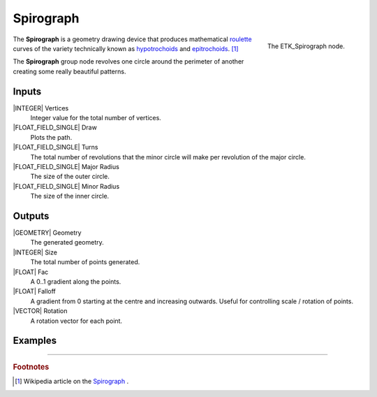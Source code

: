 .. index:: Generators; Spirograph
.. _etk-generators-spirograph:

***********
 Spirograph
***********

.. figure:: /images/nodes-spirograph.png
   :align: right

   The ETK_Spirograph node.

The **Spirograph** is a geometry drawing device that produces
mathematical
`roulette <https://en.wikipedia.org/wiki/Roulette_(curve)>`_
curves of the variety technically known as
`hypotrochoids <https://en.wikipedia.org/wiki/Hypotrochoid>`_
and
`epitrochoids <https://en.wikipedia.org/wiki/Epitrochoid>`_.
[#]_

The **Spirograph** group node revolves one circle around the perimeter of
another creating some really beautiful patterns.

Inputs
=======

|INTEGER| Vertices
   Integer value for the total number of vertices.

|FLOAT_FIELD_SINGLE| Draw
   Plots the path.

|FLOAT_FIELD_SINGLE| Turns
   The total number of revolutions that the minor circle will make per
   revolution of the major circle.

|FLOAT_FIELD_SINGLE| Major Radius
   The size of the outer circle.

|FLOAT_FIELD_SINGLE| Minor Radius
   The size of the inner circle.


Outputs
========

|GEOMETRY| Geometry
   The generated geometry.

|INTEGER| Size
   The total number of points generated.

|FLOAT| Fac
   A 0..1 gradient along the points.

|FLOAT| Falloff
   A gradient from 0 starting at the centre and increasing outwards.
   Useful for controlling scale / rotation of points.

|VECTOR| Rotation
   A rotation vector for each point.


Examples
========

.. image:: /images/nodes-spirograph_basic.png
           :align: center
           :width: 800

-----------

.. rubric:: Footnotes

.. [#] Wikipedia article on the `Spirograph
       <https://en.wikipedia.org/wiki/Spirograph>`_ .
